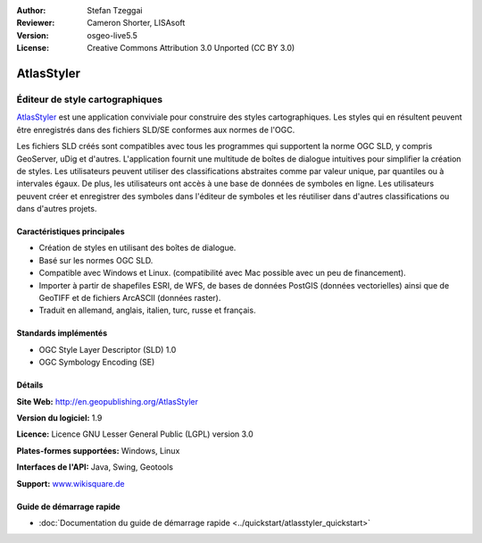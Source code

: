 :Author: Stefan Tzeggai
:Reviewer: Cameron Shorter, LISAsoft
:Version: osgeo-live5.5
:License: Creative Commons Attribution 3.0 Unported (CC BY 3.0)

.. image:: ../../images/project_logos/logo-AtlasStyler.png
  :scale: 100 %
  :alt: project logo
  :align: right
  :target: http://en.geopublishing.org/AtlasStyler


AtlasStyler
================================================================================

Éditeur de style cartographiques
~~~~~~~~~~~~~~~~~~~~~~~~~~~~~~~~~~~~~~~~~~~~~~~~~~~~~~~~~~~~~~~~~~~~~~~~~~~~~~~~

`AtlasStyler <http://en.geopublishing.org/AtlasStyler>`_ est une application 
conviviale pour construire des styles cartographiques. Les styles qui en 
résultent peuvent être enregistrés dans des fichiers SLD/SE conformes aux 
normes de l'OGC.

Les fichiers SLD créés sont compatibles avec tous les programmes qui supportent 
la norme OGC SLD, y compris GeoServer, uDig et d'autres. L'application fournit 
une multitude de boîtes de dialogue intuitives pour simplifier la création de 
styles. Les utilisateurs peuvent utiliser des classifications abstraites comme 
par valeur unique, par quantiles ou à intervales égaux. De plus, les utilisateurs 
ont accès à une base de données de symboles en ligne. Les utilisateurs peuvent 
créer et enregistrer des symboles dans l'éditeur de symboles et les réutiliser 
dans d'autres classifications ou dans d'autres projets.

.. image:: ../../images/screenshots/1024x768/atlasstyler-overview.png
  :scale: 40 %
  :alt: Capture d'écran AtlasStyler
  :align: right

Caractéristiques principales
--------------------------------------------------------------------------------

* Création de styles en utilisant des boîtes de dialogue.
* Basé sur les normes OGC SLD.
* Compatible avec Windows et Linux. (compatibilité avec Mac possible avec un peu de financement).
* Importer à partir de shapefiles ESRI, de WFS, de bases de données PostGIS (données vectorielles) ainsi que de GeoTIFF et de fichiers ArcASCII (données raster).
* Traduit en allemand, anglais, italien, turc, russe et français.

Standards implémentés
--------------------------------------------------------------------------------

* OGC Style Layer Descriptor (SLD) 1.0
* OGC Symbology Encoding (SE)

Détails
--------------------------------------------------------------------------------

**Site Web:** http://en.geopublishing.org/AtlasStyler

**Version du logiciel:** 1.9

**Licence:** Licence GNU Lesser General Public (LGPL) version 3.0

**Plates-formes supportées:** Windows, Linux

**Interfaces de l'API:** Java, Swing, Geotools

**Support:** `www.wikisquare.de <http://www.wikisquare.de>`_ 



Guide de démarrage rapide
--------------------------------------------------------------------------------

* :doc:`Documentation du guide de démarrage rapide <../quickstart/atlasstyler_quickstart>`


